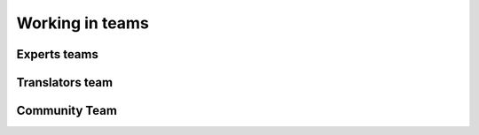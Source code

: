 
Working in teams
----------------

Experts teams
+++++++++++++

Translators team
++++++++++++++++

Community Team
++++++++++++++


